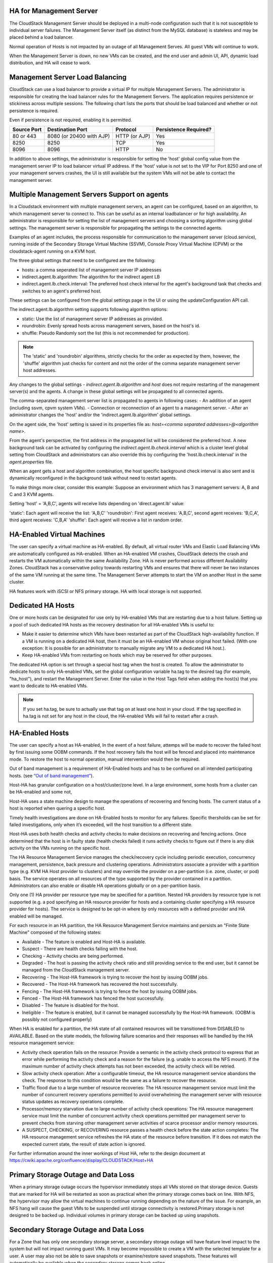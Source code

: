 .. Licensed to the Apache Software Foundation (ASF) under one
   or more contributor license agreements.  See the NOTICE file
   distributed with this work for additional information#
   regarding copyright ownership.  The ASF licenses this file
   to you under the Apache License, Version 2.0 (the
   "License"); you may not use this file except in compliance
   with the License.  You may obtain a copy of the License at
   http://www.apache.org/licenses/LICENSE-2.0
   Unless required by applicable law or agreed to in writing,
   software distributed under the License is distributed on an
   "AS IS" BASIS, WITHOUT WARRANTIES OR CONDITIONS OF ANY
   KIND, either express or implied.  See the License for the
   specific language governing permissions and limitations
   under the License.


HA for Management Server
------------------------

The CloudStack Management Server should be deployed in a multi-node
configuration such that it is not susceptible to individual server
failures. The Management Server itself (as distinct from the MySQL
database) is stateless and may be placed behind a load balancer.

Normal operation of Hosts is not impacted by an outage of all Management
Serves. All guest VMs will continue to work.

When the Management Server is down, no new VMs can be created, and the
end user and admin UI, API, dynamic load distribution, and HA will cease
to work.

.. _management-server-load-balancing:

Management Server Load Balancing
--------------------------------

CloudStack can use a load balancer to provide a virtual IP for multiple
Management Servers. The administrator is responsible for creating the
load balancer rules for the Management Servers. The application requires
persistence or stickiness across multiple sessions. The following chart
lists the ports that should be load balanced and whether or not
persistence is required.

Even if persistence is not required, enabling it is permitted.

.. cssclass:: table-striped table-bordered table-hover

============== ======================== ================ =====================
Source Port    Destination Port         Protocol         Persistence Required?
============== ======================== ================ =====================
80 or 443      8080 (or 20400 with AJP) HTTP (or AJP)    Yes
8250           8250                     TCP              Yes
8096           8096                     HTTP             No
============== ======================== ================ =====================

In addition to above settings, the administrator is responsible for
setting the 'host' global config value from the management server IP to
load balancer virtual IP address. If the 'host' value is not set to the
VIP for Port 8250 and one of your management servers crashes, the UI is
still available but the system VMs will not be able to contact the
management server.


Multiple Management Servers Support on agents
---------------------------------------------

In a Cloudstack environment with multiple management servers, an agent can be
configured, based on an algorithm, to which management server to connect to.
This can be useful as an internal loadbalancer or for high availability.
An administrator is responsible for setting the list of management servers and
choosing a sorting algorithm using global settings.
The management server is responsible for propagating the settings to the
connected agents.

Examples of an agent includes, the process responsible for communication to the
management server (cloud.service), running inside of the Secondary Storage 
Virtual Machine (SSVM), Console Proxy Virtual Machine (CPVM) or the
cloudstack-agent running on a KVM host.

The three global settings that need to be configured are the following:

- hosts: a comma seperated list of management server IP addresses
- indirect.agent.lb.algorithm: The algorithm for the indirect agent LB
- indirect.agent.lb.check.interval: The preferred host check interval
  for the agent's background task that checks and switches to an agent's
  preferred host.

These settings can be configured from the global settings page in the UI or
using the updateConfiguration API call.

The indirect.agent.lb.algorithm setting supports following algorithm options:

- static: Use the list of management server IP addresses as provided.
- roundrobin: Evenly spread hosts across management servers, based on the
  host's id.
- shuffle: Pseudo Randomly sort the list (this is not recommended for
  production).

.. note:: 
   The 'static' and 'roundrobin' algorithms, strictly checks for the order as
   expected by them, however, the 'shuffle' algorithm just checks for content
   and not the order of the comma separate management server host addresses.

Any changes to the global settings - `indirect.agent.lb.algorithm` and
`host` does not require restarting of the management server(s) and the
agents. A change in these global settings will be propagated to all connected
agents.

The comma-separated management server list is propagated to agents in
following cases:
- An addition of an agent (including ssvm, cpvm system VMs).
- Connection or reconnection of an agent to a management server.
- After an administrator changes the 'host' and/or the
'indirect.agent.lb.algorithm' global settings.

On the agent side, the 'host' setting is saved in its properties file as:
`host=<comma separated addresses>@<algorithm name>`.

From the agent's perspective, the first address in the propagated list
will be considered the preferred host. A new background task can be
activated by configuring the `indirect.agent.lb.check.interval` which is
a cluster level global setting from CloudStack and administrators can also
override this by configuring the 'host.lb.check.interval' in the
`agent.properties` file.

When an agent gets a host and algorithm combination, the host specific
background check interval is also sent and is dynamically reconfigured
in the background task without need to restart agents.

To make things more clear, consider this example:
Suppose an environment which has 3 management servers: A, B and C and
3 KVM agents.

Setting 'host' = 'A,B,C', agents will receive lists depending on
'direct.agent.lb' value:

'static': Each agent will receive the list: 'A,B,C'
'roundrobin': First agent receives: 'A,B,C', second agent 
receives: 'B,C,A', third agent receives: 'C,B,A'
'shuffle': Each agent will receive a list in random order.

HA-Enabled Virtual Machines
---------------------------

The user can specify a virtual machine as HA-enabled. By default, all
virtual router VMs and Elastic Load Balancing VMs are automatically
configured as HA-enabled. When an HA-enabled VM crashes, CloudStack
detects the crash and restarts the VM automatically within the same
Availability Zone. HA is never performed across different Availability
Zones. CloudStack has a conservative policy towards restarting VMs and
ensures that there will never be two instances of the same VM running at
the same time. The Management Server attempts to start the VM on another
Host in the same cluster.

HA features work with iSCSI or NFS primary storage. HA with local
storage is not supported.


Dedicated HA Hosts
------------------

One or more hosts can be designated for use only by HA-enabled VMs that
are restarting due to a host failure. Setting up a pool of such
dedicated HA hosts as the recovery destination for all HA-enabled VMs is
useful to:

-  Make it easier to determine which VMs have been restarted as part of
   the CloudStack high-availability function. If a VM is running on a
   dedicated HA host, then it must be an HA-enabled VM whose original
   host failed. (With one exception: It is possible for an administrator
   to manually migrate any VM to a dedicated HA host.).

-  Keep HA-enabled VMs from restarting on hosts which may be reserved
   for other purposes.

The dedicated HA option is set through a special host tag when the host
is created. To allow the administrator to dedicate hosts to only
HA-enabled VMs, set the global configuration variable ha.tag to the
desired tag (for example, "ha\_host"), and restart the Management
Server. Enter the value in the Host Tags field when adding the host(s)
that you want to dedicate to HA-enabled VMs.

.. note:: 
   If you set ha.tag, be sure to actually use that tag on at least one 
   host in your cloud. If the tag specified in ha.tag is not set for 
   any host in the cloud, the HA-enabled VMs will fail to restart after 
   a crash.


HA-Enabled Hosts
----------------

The user can specify a host as HA-enabled, In the event of a host 
failure, attemps will be made to recover the failed host by first 
issuing some OOBM commands. If the host recovery fails the host will be
fenced and placed into maintenance mode. To restore the host to normal 
operation, manual intervention would then be required.

Out of band management is a requirement of HA-Enabled hosts and has to be 
confiured on all intended participating hosts.
(see `“Out of band management” <hosts.html#out-of-band-management>`_).

Host-HA has granular configuration on a host/cluster/zone level. In a large 
environment, some hosts from a cluster can be HA-enabled and some not, 

Host-HA uses a state machine design to manage the operations of recovering
and fencing hosts. The current status of a host is reported when quering a 
specific host.

Timely health investigations are done on HA-Enabled hosts to monitor for
any failures. Specific thersholds can be set for failed investigations,
only when it’s exceeded, will the host transition to a different state.

Host-HA uses both health checks and activity checks to make decisions on 
recovering and fencing actions. Once determined that the host is in faulty 
state (health checks failed) it runs activity checks to figure out if there is 
any disk activity on the VMs running on the specific host.

The HA Resource Management Service manages the check/recovery cycle including
periodic execution, concurrency management, persistence, back pressure and 
clustering operations. Administrators associate a provider with a partition 
type (e.g. KVM HA Host provider to clusters) and may override the provider on a
per-partition (i.e. zone, cluster, or pod) basis. The service operates on all
resources of the type supported by the provider contained in a partition.
Administrators can also enable or disable HA operations globally or on a
per-partition basis.

Only one (1) HA provider per resource type may be specified for a partition.
Nested HA providers by resource type is not supported (e.g. a pod
specifying an HA resource provider for hosts and a containing cluster
specifying a HA resource provider for hosts). The service is designed to be
opt-in where by only resources with a defined provider and HA enabled will be
managed.

For each resource in an HA partition, the HA Resource Management Service
maintains and persists an "Finite State Machine" composed of the following
states:

- Available - The feature is enabled and Host-HA is available.
- Suspect - There are health checks failing with the host.
- Checking - Activity checks are being performed.
- Degraded - The host is passing the activity check ratio and still providing
  service to the end user, but it cannot be managed from the CloudStack
  management server.
- Recovering - The Host-HA framework is trying to recover the host by issuing
  OOBM jobs.
- Recovered - The Host-HA framework has recovered the host successfully.
- Fencing - The Host-HA framework is trying to fence the host by issuing OOBM
  jobs.
- Fenced - The Host-HA framework has fenced the host successfully.
- Disabled - The feature is disabled for the host.
- Ineligible - The feature is enabled, but it cannot be managed successfully by
  the Host-HA framework. (OOBM is possibly not configured properly)

When HA is enabled for a partition, the HA state of all contained resources 
will be transitioned from DISABLED to AVAILABLE. Based on the state models, the
following failure scenarios and their responses will be handled by the HA 
resource management service:

- Activity check operation fails on the resource: Provide a semantic in the 
  activity check protocol to express that an error while performing the 
  activity check and a reason for the failure (e.g. unable to access the NFS 
  mount). If the maximum number of activity check attempts has not been 
  exceeded, the activity check will be retried.

- Slow activity check operation: After a configurable timeout, the HA resource
  management service abandons the check. The response to this condition would 
  be the same as a failure to recover the resource.

- Traffic flood due to a large number of resource recoveries: The HA resource 
  management service must limit the number of concurrent recovery operations 
  permitted to avoid overwhelming the management server with resource status 
  updates as recovery operations complete.

- Processor/memory starvation due to large number of activity check 
  operations: The HA resource management service must limit the number of 
  concurrent activity check operations permitted per management server to 
  prevent checks from starving other management server activities of scarce
  processor and/or memory resources.

- A SUSPECT, CHECKING, or RECOVERING resource passes a health check before the
  state action completes: The HA resource management service refreshes the HA
  state of the resource before transition. If it does not match the expected
  current state, the result of state action is ignored.

For further information around the inner workings of Host HA, refer
to the design document at 
`https://cwiki.apache.org/confluence/display/CLOUDSTACK/Host+HA 
<https://cwiki.apache.org/confluence/display/CLOUDSTACK/Host+HA>`_

Primary Storage Outage and Data Loss
------------------------------------

When a primary storage outage occurs the hypervisor immediately stops
all VMs stored on that storage device. Guests that are marked for HA
will be restarted as soon as practical when the primary storage comes
back on line. With NFS, the hypervisor may allow the virtual machines to
continue running depending on the nature of the issue. For example, an
NFS hang will cause the guest VMs to be suspended until storage
connectivity is restored.Primary storage is not designed to be backed
up. Individual volumes in primary storage can be backed up using
snapshots.


Secondary Storage Outage and Data Loss
--------------------------------------

For a Zone that has only one secondary storage server, a secondary
storage outage will have feature level impact to the system but will not
impact running guest VMs. It may become impossible to create a VM with
the selected template for a user. A user may also not be able to save
snapshots or examine/restore saved snapshots. These features will
automatically be available when the secondary storage comes back online.

Secondary storage data loss will impact recently added user data
including templates, snapshots, and ISO images. Secondary storage should
be backed up periodically. Multiple secondary storage servers can be
provisioned within each zone to increase the scalability of the system.


Database High Availability
--------------------------

To help ensure high availability of the databases that store the
internal data for CloudStack, you can set up database replication. This
covers both the main CloudStack database and the Usage database.
Replication is achieved using the MySQL connector parameters and two-way
replication. Tested with MySQL 5.1 and 5.5.


How to Set Up Database Replication
~~~~~~~~~~~~~~~~~~~~~~~~~~~~~~~~~~

Database replication in CloudStack is provided using the MySQL
replication capabilities. The steps to set up replication can be found
in the MySQL documentation (links are provided below). It is suggested
that you set up two-way replication, which involves two database nodes.
In this case, for example, you might have node1 and node2.

You can also set up chain replication, which involves more than two
nodes. In this case, you would first set up two-way replication with
node1 and node2. Next, set up one-way replication from node2 to node3.
Then set up one-way replication from node3 to node4, and so on for all
the additional nodes.

References:

-  `http://dev.mysql.com/doc/refman/5.0/en/replication-howto.html <http://dev.mysql.com/doc/refman/5.0/en/replication-howto.html>`_

-  `https://wikis.oracle.com/display/CommSuite/MySQL+High+Availability+and+Replication+Information+For+Calendar+Server <https://wikis.oracle.com/display/CommSuite/MySQL+High+Availability+and+Replication+Information+For+Calendar+Server>`_


Configuring Database High Availability
~~~~~~~~~~~~~~~~~~~~~~~~~~~~~~~~~~~~~~

To control the database high availability behavior, use the following
configuration settings in the file
/etc/cloudstack/management/db.properties.

**Required Settings**

Be sure you have set the following in db.properties:

-  ``db.ha.enabled``: set to true if you want to use the replication
   feature.

   Example: ``db.ha.enabled=true``

-  ``db.cloud.slaves``: set to a comma-delimited set of slave hosts for the
   cloud database. This is the list of nodes set up with replication.
   The master node is not in the list, since it is already mentioned
   elsewhere in the properties file.

   Example: ``db.cloud.slaves=node2,node3,node4``

-  ``db.usage.slaves``: set to a comma-delimited set of slave hosts for the
   usage database. This is the list of nodes set up with replication.
   The master node is not in the list, since it is already mentioned
   elsewhere in the properties file.

   Example: ``db.usage.slaves=node2,node3,node4``

**Optional Settings**

The following settings must be present in db.properties, but you are not
required to change the default values unless you wish to do so for
tuning purposes:

-  ``db.cloud.secondsBeforeRetryMaster``: The number of seconds the MySQL
   connector should wait before trying again to connect to the master
   after the master went down. Default is 1 hour. The retry might happen
   sooner if db.cloud.queriesBeforeRetryMaster is reached first.

   Example: ``db.cloud.secondsBeforeRetryMaster=3600``

-  ``db.cloud.queriesBeforeRetryMaster``: The minimum number of queries to
   be sent to the database before trying again to connect to the master
   after the master went down. Default is 5000. The retry might happen
   sooner if db.cloud.secondsBeforeRetryMaster is reached first.

   Example: ``db.cloud.queriesBeforeRetryMaster=5000``

-  ``db.cloud.initialTimeout``: Initial time the MySQL connector should wait
   before trying again to connect to the master. Default is 3600.

   Example: ``db.cloud.initialTimeout=3600``


Limitations on Database High Availability
~~~~~~~~~~~~~~~~~~~~~~~~~~~~~~~~~~~~~~~~~

The following limitations exist in the current implementation of this
feature.

-  Slave hosts can not be monitored through CloudStack. You will need to
   have a separate means of monitoring.

-  Events from the database side are not integrated with the CloudStack
   Management Server events system.

-  You must periodically perform manual clean-up of bin log files
   generated by replication on database nodes. If you do not clean up
   the log files, the disk can become full.
